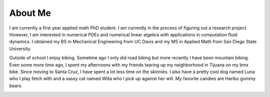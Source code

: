 
About Me
===========

I am currently a first year applied math PhD student. I am currently in the process of figuring out a research project. However, I am interested in numerical PDEs and numerical linear algebra with applications in computation fluid dynamics. I obtained my BS in Mechanical Engineering from UC Davis and my MS in Applied Math from San Diego State University. 

Outside of school I enjoy biking. Sometime ago I only did road biking but more recently I have been mountain biking. Even some more time ago, I spent my afternoons with my friends tearing up my neighborhood in Tijuana on my bmx bike. Since moving to Santa Cruz, I have spent a lot less time on the skinnies. I also have a pretty cool dog named Luna who I play fetch with and a sassy cat named Willa who I pick up against her will. My favorite candies are Haribo gummy bears.

.. image:: luna.jpg
   :scale: 20 %
   :alt: alternate text
   :align: center
   
.. image:: willa.jpg
   :scale: 20 %
   :alt: alternate text
   :align: center